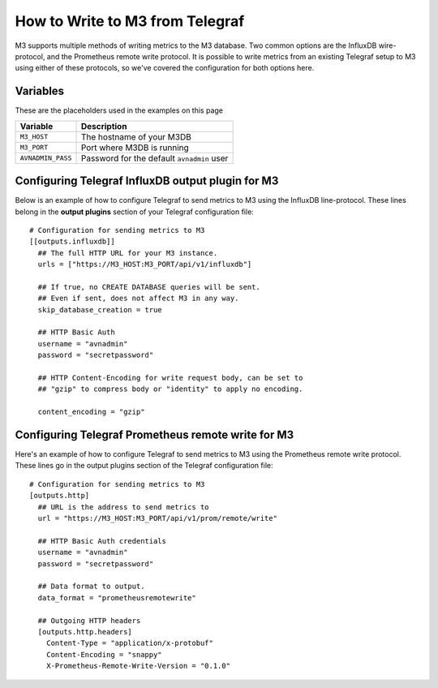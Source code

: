 How to Write to M3 from Telegraf
================================

M3 supports multiple methods of writing metrics to the M3 database. Two common options are the InfluxDB wire-protocol, and the Prometheus remote write protocol. It is possible to write metrics from an existing Telegraf setup to M3 using either of these protocols, so we've covered the configuration for both options here.

Variables
---------

These are the placeholders used in the examples on this page

==================      ==========================================================
Variable                Description
==================      ==========================================================
``M3_HOST``             The hostname of your M3DB
``M3_PORT``             Port where M3DB is running
``AVNADMIN_PASS``       Password for the default ``avnadmin`` user
==================      ==========================================================

Configuring Telegraf InfluxDB output plugin for M3
--------------------------------------------------

Below is an example of how to configure Telegraf to send metrics to M3 using the InfluxDB line-protocol. These lines belong in the **output plugins** section of your Telegraf configuration file::

    # Configuration for sending metrics to M3
    [[outputs.influxdb]]
      ## The full HTTP URL for your M3 instance.
      urls = ["https://M3_HOST:M3_PORT/api/v1/influxdb"]

      ## If true, no CREATE DATABASE queries will be sent.
      ## Even if sent, does not affect M3 in any way.
      skip_database_creation = true

      ## HTTP Basic Auth
      username = "avnadmin"
      password = "secretpassword"

      ## HTTP Content-Encoding for write request body, can be set to
      ## "gzip" to compress body or "identity" to apply no encoding.

      content_encoding = "gzip"

Configuring Telegraf Prometheus remote write for M3
---------------------------------------------------

Here's an example of how to configure Telegraf to send metrics to M3 using the Prometheus remote write protocol. These lines go in the output plugins section of the Telegraf configuration file::

    # Configuration for sending metrics to M3
    [outputs.http]
      ## URL is the address to send metrics to
      url = "https://M3_HOST:M3_PORT/api/v1/prom/remote/write"

      ## HTTP Basic Auth credentials
      username = "avnadmin"
      password = "secretpassword"

      ## Data format to output.
      data_format = "prometheusremotewrite"

      ## Outgoing HTTP headers
      [outputs.http.headers]
        Content-Type = "application/x-protobuf"
        Content-Encoding = "snappy"
        X-Prometheus-Remote-Write-Version = "0.1.0"
